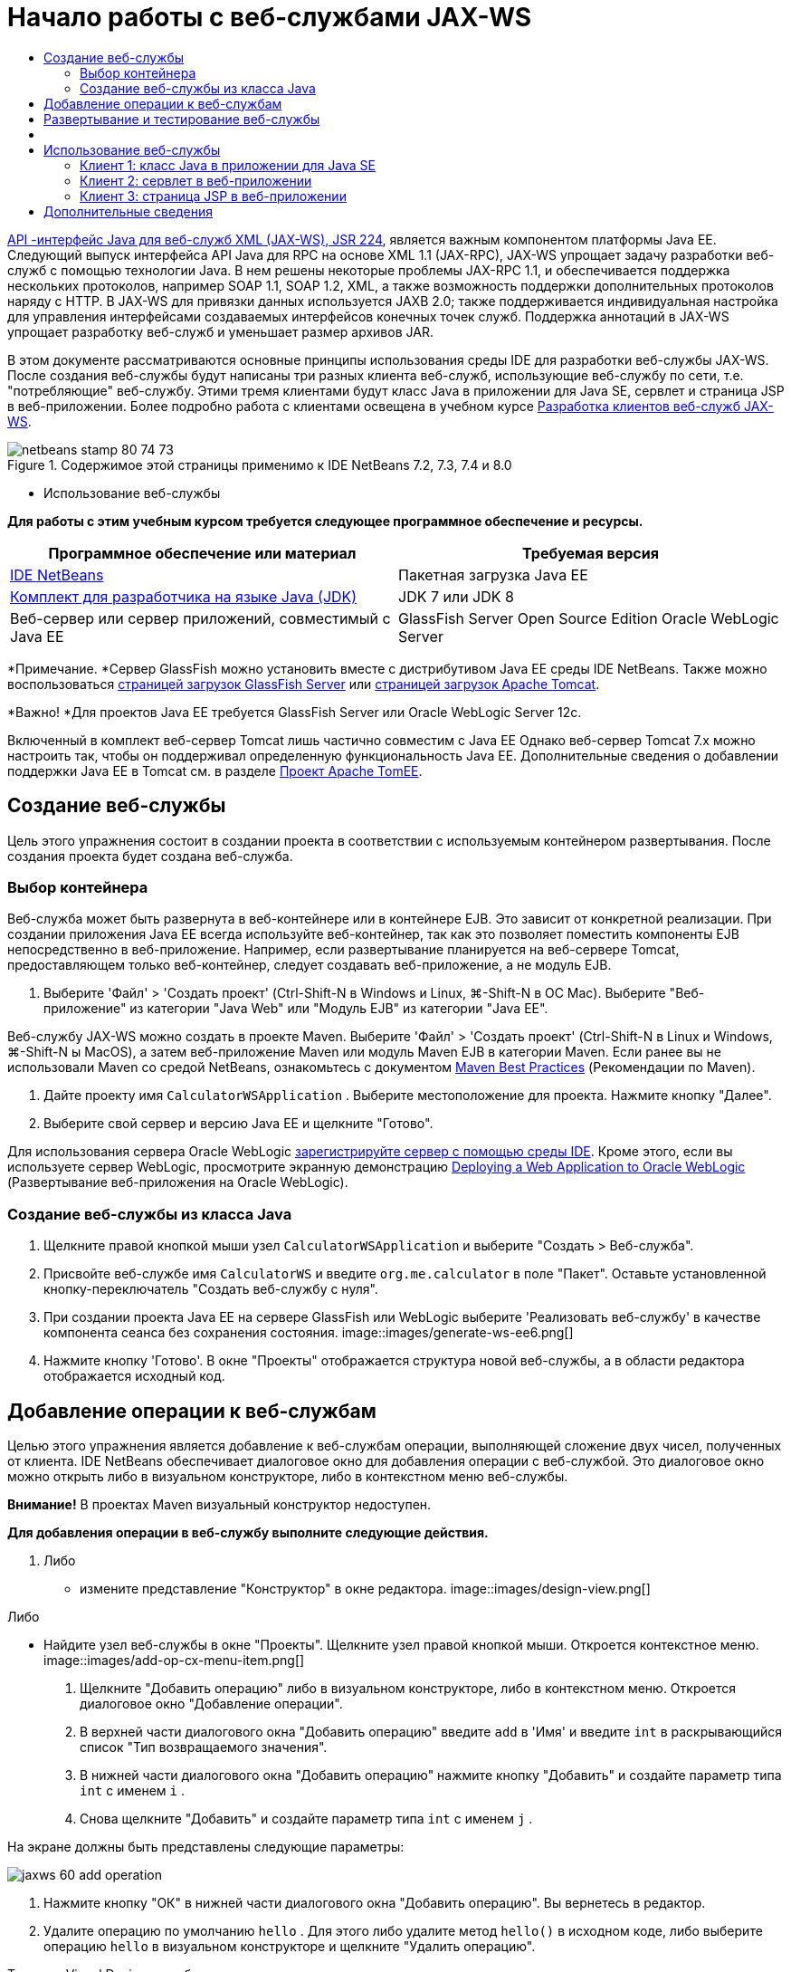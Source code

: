 // 
//     Licensed to the Apache Software Foundation (ASF) under one
//     or more contributor license agreements.  See the NOTICE file
//     distributed with this work for additional information
//     regarding copyright ownership.  The ASF licenses this file
//     to you under the Apache License, Version 2.0 (the
//     "License"); you may not use this file except in compliance
//     with the License.  You may obtain a copy of the License at
// 
//       http://www.apache.org/licenses/LICENSE-2.0
// 
//     Unless required by applicable law or agreed to in writing,
//     software distributed under the License is distributed on an
//     "AS IS" BASIS, WITHOUT WARRANTIES OR CONDITIONS OF ANY
//     KIND, either express or implied.  See the License for the
//     specific language governing permissions and limitations
//     under the License.
//

= Начало работы с веб-службами JAX-WS
:jbake-type: tutorial
:jbake-tags: tutorials 
:jbake-status: published
:syntax: true
:toc: left
:toc-title:
:description: Начало работы с веб-службами JAX-WS - Apache NetBeans
:keywords: Apache NetBeans, Tutorials, Начало работы с веб-службами JAX-WS

link:http://www.jcp.org/en/jsr/detail?id=224[+API -интерфейс Java для веб-служб XML (JAX-WS), JSR 224+], является важным компонентом платформы Java EE. Следующий выпуск интерфейса API Java для RPC на основе XML 1.1 (JAX-RPC), JAX-WS упрощает задачу разработки веб-служб с помощью технологии Java. В нем решены некоторые проблемы JAX-RPC 1.1, и обеспечивается поддержка нескольких протоколов, например SOAP 1.1, SOAP 1.2, XML, а также возможность поддержки дополнительных протоколов наряду с HTTP. В JAX-WS для привязки данных используется JAXB 2.0; также поддерживается индивидуальная настройка для управления интерфейсами создаваемых интерфейсов конечных точек служб. Поддержка аннотаций в JAX-WS упрощает разработку веб-служб и уменьшает размер архивов JAR.

В этом документе рассматриваются основные принципы использования среды IDE для разработки веб-службы JAX-WS. После создания веб-службы будут написаны три разных клиента веб-служб, использующие веб-службу по сети, т.е. "потребляющие" веб-службу. Этими тремя клиентами будут класс Java в приложении для Java SE, сервлет и страница JSP в веб-приложении. Более подробно работа с клиентами освещена в учебном курсе link:./client.html[+Разработка клиентов веб-служб JAX-WS+].


image::images/netbeans-stamp-80-74-73.png[title="Содержимое этой страницы применимо к IDE NetBeans 7.2, 7.3, 7.4 и 8.0"]

* Использование веб-службы

*Для работы с этим учебным курсом требуется следующее программное обеспечение и ресурсы.*

|===
|Программное обеспечение или материал |Требуемая версия 

|link:https://netbeans.org/downloads/index.html[+IDE NetBeans+] |Пакетная загрузка Java EE 

|link:http://www.oracle.com/technetwork/java/javase/downloads/index.html[+Комплект для разработчика на языке Java (JDK)+] |JDK 7 или JDK 8
 

|Веб-сервер или сервер приложений, совместимый с Java EE |GlassFish Server Open Source Edition
Oracle WebLogic Server 
|===

*Примечание. *Сервер GlassFish можно установить вместе с дистрибутивом Java EE среды IDE NetBeans. Также можно воспользоваться link:https://glassfish.java.net/download.html[+страницей загрузок GlassFish Server+] или link:http://tomcat.apache.org/download-60.cgi[+страницей загрузок Apache Tomcat+].

*Важно! *Для проектов Java EE требуется GlassFish Server или Oracle WebLogic Server 12c.

Включенный в комплект веб-сервер Tomcat лишь частично совместим с Java EE Однако веб-сервер Tomcat 7.x можно настроить так, чтобы он поддерживал определенную функциональность Java EE. Дополнительные сведения о добавлении поддержки Java EE в Tomcat см. в разделе link:http://openejb.apache.org/[+Проект Apache TomEE+].


==   Создание веб-службы

Цель этого упражнения состоит в создании проекта в соответствии с используемым контейнером развертывания. После создания проекта будет создана веб-служба.


=== Выбор контейнера

Веб-служба может быть развернута в веб-контейнере или в контейнере EJB. Это зависит от конкретной реализации. При создании приложения Java EE всегда используйте веб-контейнер, так как это позволяет поместить компоненты EJB непосредственно в веб-приложение. Например, если развертывание планируется на веб-сервере Tomcat, предоставляющем только веб-контейнер, следует создавать веб-приложение, а не модуль EJB.

1. Выберите 'Файл' > 'Создать проект' (Ctrl-Shift-N в Windows и Linux, ⌘-Shift-N в ОС Mac). Выберите "Веб-приложение" из категории "Java Web" или "Модуль EJB" из категории "Java EE".

Веб-службу JAX-WS можно создать в проекте Maven. Выберите 'Файл' > 'Создать проект' (Ctrl-Shift-N в Linux и Windows, ⌘-Shift-N ы MacOS), а затем веб-приложение Maven или модуль Maven EJB в категории Maven. Если ранее вы не использовали Maven со средой NetBeans, ознакомьтесь с документом link:http://wiki.netbeans.org/MavenBestPractices[+Maven Best Practices+] (Рекомендации по Maven).

2. Дайте проекту имя  ``CalculatorWSApplication`` . Выберите местоположение для проекта. Нажмите кнопку "Далее".
3. Выберите свой сервер и версию Java EE и щелкните "Готово".

Для использования сервера Oracle WebLogic link:../web/jsf-jpa-weblogic.html#01[+зарегистрируйте сервер с помощью среды IDE+]. Кроме этого, если вы используете сервер WebLogic, просмотрите экранную демонстрацию link:../javaee/weblogic-javaee-m1-screencast.html[+Deploying a Web Application to Oracle WebLogic+] (Развертывание веб-приложения на Oracle WebLogic).


=== Создание веб-службы из класса Java

1. Щелкните правой кнопкой мыши узел  ``CalculatorWSApplication``  и выберите "Создать > Веб-служба".
2. Присвойте веб-службе имя  ``CalculatorWS``  и введите  ``org.me.calculator``  в поле "Пакет". Оставьте установленной кнопку-переключатель "Создать веб-службу с нуля".
3. При создании проекта Java EE на сервере GlassFish или WebLogic выберите 'Реализовать веб-службу' в качестве компонента сеанса без сохранения состояния. 
image::images/generate-ws-ee6.png[]
4. Нажмите кнопку 'Готово'. В окне "Проекты" отображается структура новой веб-службы, а в области редактора отображается исходный код.


==   Добавление операции к веб-службам

Целью этого упражнения является добавление к веб-службам операции, выполняющей сложение двух чисел, полученных от клиента. IDE NetBeans обеспечивает диалоговое окно для добавления операции с веб-службой. Это диалоговое окно можно открыть либо в визуальном конструкторе, либо в контекстном меню веб-службы.

*Внимание!* В проектах Maven визуальный конструктор недоступен.

*Для добавления операции в веб-службу выполните следующие действия.*

1. Либо
* измените представление "Конструктор" в окне редактора. 
image::images/design-view.png[]

Либо

* Найдите узел веб-службы в окне "Проекты". Щелкните узел правой кнопкой мыши. Откроется контекстное меню. 
image::images/add-op-cx-menu-item.png[]
2. Щелкните "Добавить операцию" либо в визуальном конструкторе, либо в контекстном меню. Откроется диалоговое окно "Добавление операции".
3. В верхней части диалогового окна "Добавить операцию" введите  ``add``  в 'Имя' и введите  ``int``  в раскрывающийся список "Тип возвращаемого значения".
4. В нижней части диалогового окна "Добавить операцию" нажмите кнопку "Добавить" и создайте параметр типа  ``int``  с именем  ``i`` .
5. Снова щелкните "Добавить" и создайте параметр типа  ``int``  с именем  ``j`` .

На экране должны быть представлены следующие параметры:


image::images/jaxws-60-add-operation.png[]
6. Нажмите кнопку "ОК" в нижней части диалогового окна "Добавить операцию". Вы вернетесь в редактор.
7. Удалите операцию по умолчанию  ``hello`` . Для этого либо удалите метод  ``hello()``  в исходном коде, либо выберите операцию  ``hello``  в визуальном конструкторе и щелкните "Удалить операцию".

Теперь в Visual Designer отображается следующее:


image::images/design-view-with-op.png[title="В Visual Designer веб-службы отображается добавленная операция"]
8. Нажмите кнопку "Исходный код" и посмотрите на код, созданный в результате предыдущих действий. Он будет различаться в зависимости от того, как создана служба: в качестве компонента Java EE без сохранения состояния или обычным способом. Обратите внимание на разницу в снимках экрана ниже: (Служба Java EE 6 или Java EE 7, не реализованная в качестве компонента без сохранения состояния, похожа на службу Java EE 5.)
image::images/jaxws-60-source.png[] image::images/stateless-ejb-code1.png[]

*Примечание.* При работе в IDE NetBeans 7.3 и 7.4 вы увидите, что в созданной аннотации  ``@WebService``  имя службы указано явно:
 ``@WebService(serviceName = "CalculatorWS")`` .

9. В редакторе расширьте схему операции  ``add``  следующим образом (изменения выделены полужирным шрифтом):

[source,java]
----

    @WebMethod
    public int add(@WebParam(name = "i") int i, @WebParam(name = "j") int j) {
        *int k = i + j;*
        return *k*;
      }
----

Как видно из указанного кода, веб-служба просто получает два числа и затем возвращает их сумму. В следующем разделе рассматривается тестирование веб-службы в среде IDE.


== Развертывание и тестирование веб-службы

После развертывания веб-службы на сервере можно использовать среду IDE для открытия клиента тестирования сервера, если у сервера имеется такой клиент. Серверы GlassFish и WebLogic предоставляют тестовые клиенты.

Если используется веб-сервер Tomcat, клиент тестирования отсутствует. Вы можете только запустить проект и проверить, открывается ли страница веб-служб Tomcat. В этом случае, прежде чем запустить проект, необходимо сделать веб-службу точкой входа в приложение. Чтобы сделать веб-службу точкой входа в приложение щелкните правой кнопкой мыши узел проекта CalculatorWSApplication и выберите 'Свойства'. Откройте 'Свойства выполнения' и введите  ``/CalculatorWS``  в поле 'Относительный адрес'. Нажмите кнопку "ОК". Запустите приложение (повторно щелкните правой кнопкой мыши узел проекта и выберите 'Выполнить').

*Для проверки успешности развертывания на сервере GlassFish или WebLogic выполните следующие действия.*

1. Щелкните проект правой кнопкой мыши и выберите команду "Развернуть". Запускается сервер приложений, выполняется сборка и развертывание приложения на сервере приложений. За ходом выполнения этих операций можно наблюдать в приложении CalculatorWSApplication (запуск-развертывание) и на вкладках серверов GlassFish или Tomcat в окне вывода.
2. На вкладке "Проекты IDE" разверните узел "Веб-службы" проекта "CalculatorWSApplication". Щелкните правой кнопкой мыши узел "CalculatorWS" и выберите "Тестировать веб-службу". 
image::images/jax-ws-testws.png[]

Страница тестирования открывается в браузере, если веб-приложение развернуто на сервере GlassFish. В случае использования веб-сервера Tomcat и развертывания модулей EJB ситуация отличается:

* Если развертывание выполнялось на GlassFish, введите на странице тестирования два числа, как показано ниже: 
image::images/jax-ws-tester.png[]

Отображается сумма этих двух чисел:


image::images/jax-ws-tester2.png[]


== [[Примеры]] 

Можно открыть полную версию компонента сеанса Java EE без сохранения состояния службы Calculator. Для этого выберите Файл > Создать проект (Ctrl-Shift-N в Linux и Windows, ⌘ + Shift + N в MacOS) и перейдите в раздел Образцы > Веб-службы Java > Calculator (EE6).

Служба и клиент калькулятора Maven доступны в пункте "Примеры > Maven".


== Использование веб-службы

После успешного развертывания веб-службы необходимо создать клиент для использования метода веб-службы  ``add`` . Ниже будет рассмотрено создание трех клиентов: класса Java в приложении для Java SE, сервлета и страницы JSP в веб-приложении.

*Примечание.* Более расширенный учебный курс сосредоточен на клиентах: link:../../../kb/docs/websvc/client.html[+Разработка клиентов веб-служб JAX-WS+].


=== Клиент 1: класс Java в приложении для Java SE

В этом разделе будет рассмотрено создание стандартного приложения Java. Мастер, используемый для создания приложения, также создает и класс Java. Затем средства среды IDE будут использоваться для создания клиента и использования веб-службы, созданной в начале этого руководства.

1. Выберите 'Файл' > 'Создать проект' (Ctrl-Shift-N в Windows и Linux, ⌘-Shift-N в ОС Mac). Выберите "Приложение Java" в категории "Java". Присвойте проекту имя  ``CalculatorWS_Client_Application`` . Не снимайте флажок "Создать главный класс" и оставьте все прочие значения по умолчанию. Нажмите кнопку 'Готово'.
2. Щелкните правой кнопкой мыши узел  ``CalculatorWS_Client_Application``  и выберите "Создать > Клиент веб-службы". Появится мастер создания клиента веб-службы.
3. Выберите проект в виде исходного файла WSDL. Нажмите кнопку "Обзор". В проекте CalculatorWSApplication перейдите к веб-службе CalculatorWS. Выберите веб-службу и нажмите кнопку "ОК".
image::images/browse-ws.png[]
4. Не выбирайте имя пакета. Оставьте это поле пустым.
image::images/javaclient-pkg.png[]
5. Оставьте значения остальных параметров по умолчанию и нажмите кнопку "Готово".

В окне "Проекты" появится новый клиент веб-службы с узлом для созданного метода ``add`` :


image::images/ws-ref-in-client-project.png[]
6. Дважды щелкните главный класс, чтобы открыть его в редакторе исходного кода. Перетащите узел  ``add``  в местоположение ниже метода  ``main()`` .
image::images/dnd-add.png[]

На экране должны быть представлены следующие параметры:


[source,java]
----

public static void main(String[] args) {
    // TODO code application logic here
}
private static int add(int i, int j) {
    org.me.calculator.CalculatorWS_Service service = new org.me.calculator.CalculatorWS_Service();
    org.me.calculator.CalculatorWS port = service.getCalculatorWSPort();
    return port.add(i, j);
}
----

*Примечание.* В качестве альтернативы, вместо перетаскивания узла  ``add``  можно щелкнуть правой кнопкой мыши в редакторе, а затем выбрать 'Вставить код' > 'Dspdfnm операцию с веб-службой'.

7. В теле метода  ``main()``  замените комментарий TODO кодом, который инициализирует значения для  ``i``  и  ``j`` , вызывает  ``add()``  и распечатывает результат.

[source,java]
----

public static void main(String[] args) {int i = 3;int j = 4;int result = add(i, j);System.out.println("Result = " + result);
}
----
8. Окружите код метода  ``main()``  блоком try/catch, который распечатывает исключение.

[source,java]
----

public static void main(String[] args) {try {int i = 3;int j = 4;int result = add(i, j);System.out.println("Result = " + result);} catch (Exception ex) {System.out.println("Exception: " + ex);}
}
----
9. Щелкните правой кнопкой мыши узел проекта и выберите "Выполнить".

Теперь в окне "Вывод" отображается сумма:


[source,java]
----

    compile:
    run:
    Result = 7
      BUILD SUCCESSFUL (total time: 1 second)
----


=== Клиент 2: сервлет в веб-приложении

В этом разделе будет рассмотрено создание нового веб-приложения и последующее создание сервлета. Затем этим сервлетом будет использоваться веб-служба, созданная в начале данного учебного курса.

1. Выберите 'Файл' > 'Создать проект' (Ctrl-Shift-N в Windows и Linux, ⌘-Shift-N в ОС Mac). Выберите "Веб-приложение" в категории "Java Web". Дайте проекту имя  ``CalculatorWSServletClient`` . Нажмите кнопку "Далее", а затем нажмите кнопку "Готово".
2. Щелкните правой кнопкой мыши узел  ``CalculatorWSServletClient``  и выберите "Создать > Клиент веб-службы".

Появится мастер создания клиента веб-службы.

3. В качестве источника WSDL выберите "Проект" и нажмите кнопку "Обзор", чтобы открыть диалоговое окно "Обзор веб-служб".
4. В проекте CalculatorWSApplication выберите веб-службу CalculatorWS. Нажмите кнопку OK, чтобы закрыть диалоговое окно "Обзор веб-служб".
image::images/browse-ws.png[]
5. Оставьте поле "Имя пакета" в мастере создания клиентов веб-службы пустым и не меняйте значения всех остальных параметров, заданные по умолчанию. Нажмите "Готово".

Узел "Ссылки на веб-службу" в окне "Проекты" отражает структуру только что созданного клиента, включая операцию  ``add`` , рассмотренную ранее в этом учебном курсе.

6. Щелкните правой кнопкой мыши узел проекта  ``CalculatorWSServletClient``  и выберите "Создать > Сервлет". Дайте сервлету имя  ``ClientServlet``  и поместите его в пакет с именем  ``org.me.calculator.client`` . Нажмите кнопку 'Готово'.
7. Чтобы сделать сервлет точкой ввода в приложении щелкните правой кнопкой мыши узел проекта CalculatorWSServletClient и выберите 'Свойства'. Откройте "Свойства выполнения" и введите  ``/ClientServlet``  в поле "Относительный адрес". Нажмите кнопку "ОК".
8. При наличии значков ошибок для  ``ClientServlet.java``  щелкните правой кнопкой мыши узел проекта и выберите 'Очистка и сборка'.
9. В методе  ``processRequest()``  добавьте несколько пустых строк после следующей строки:

[source,xml]
----

    out.println("<h1>Servlet ClientServlet at " + request.getContextPath () + "</h1>");
----
10. В редакторе исходного кода перетащите операцию  ``add``  в любое место тела класса  ``ClientServlet`` . Метод  ``add()``  отображается в конце кода класса.

*Примечание.* В качестве альтернативы, вместо перетаскивания узла  ``add``  можно щелкнуть правой кнопкой мыши в редакторе, а затем выбрать 'Вставить код' > 'Dspdfnm операцию с веб-службой'.


[source,java]
----

private int add(int i, int j) {org.me.calculator.CalculatorWS port = service.getCalculatorWSPort();return port.add(i, j);
}
----
11. Добавьте код, который инициализирует значения для  ``i``  и  ``j`` , вызывает  ``add()``  и распечатывает результат. Добавленный код выделяется *полужирным начертанием*:

[source,xml]
----

protected void processRequest(HttpServletRequest request, HttpServletResponse response)
         throws ServletException, IOException {
    response.setContentType("text/html;charset=UTF-8");
    PrintWriter out = response.getWriter();
    try {
        out.println("<html>");
        out.println("<head>");
        out.println("<title>Servlet ClientServlet</title>");
        out.println("</head>");
        out.println("<body>");
        out.println("<h1>Servlet ClientServlet at " + request.getContextPath () + "</h1>");

    *    int i = 3;
int j = 4;
int result = add(i, j);
out.println("Result = " + result);*

        out.println("</body>");
        out.println("</html>");
        
    } finally {            out.close();}}
----
12. Окружите добавленный код блоком try/catch, который распечатывает исключение.

[source,xml]
----

protected void processRequest(HttpServletRequest request, HttpServletResponse response)
         throws ServletException, IOException {
    response.setContentType("text/html;charset=UTF-8");
    PrintWriter out = response.getWriter();
    try {
        out.println("<html>");
        out.println("<head>");
        out.println("<title>Servlet ClientServlet</title>");
        out.println("</head>");
        out.println("<body>");
        out.println("<h1>Servlet ClientServlet at " + request.getContextPath () + "</h1>");
        *try {*
            int i = 3;int j = 4;int result = add(i, j);out.println("Result = " + result);
        *} catch (Exception ex) {
            out.println("Exception: " + ex);
        }*
        out.println("</body>");
        out.println("</html>");
        
    } finally {            out.close();}}
----
13. Щелкните правой кнопкой мыши узел проекта и выберите "Выполнить".

Запускается сервер, выполняются сборка и развертывание приложения, и открывается браузер, в котором отображается результат вычисления, как показано ниже: 
image::images/jaxws-60-webclient.png[]


=== Клиент 3: страница JSP в веб-приложении

В этом разделе описана процедура создания нового веб-приложения и использование веб-службы на странице JSP по умолчанию, созданной с помощью мастера "Веб-приложение".

*Примечание.* Если необходимо запустить клиент веб-приложения JSP в Oracle WebLogic см. link:../web/jsf-jpa-weblogic.html[+Запуск приложения Java Server Faces 2.0 в WebLogic+].

1. Выберите 'Файл' > 'Создать проект' (Ctrl-Shift-N в Windows и Linux, ⌘-Shift-N в ОС Mac). Выберите "Веб-приложение" в категории "Java Web". Дайте проекту имя  ``CalculatorWSJSPClient`` . Нажмите кнопку "Далее", а затем нажмите кнопку "Готово".
2. Раскройте узел "Веб-страницы" под узлом проекта и удалите файл  ``index.html`` .
3. Щелкните правой кнопкой мыши узел  ``Веб-страницы``  и выберите пункт меню "Создать > JSP".

Если в меню отсутствует пункт "JSP", выберите "Создать > Другие", затем выберите JSP в категории "Веб" мастера создания файлов.

4. В качестве имени файла JSP в мастере создания файлов укажите *index*. Нажмите "Готово".
5. Щелкните правой кнопкой мыши узел  ``CalculatorWSJSPClient``  и выберите "Создать > Клиент веб-службы".
6. Выберите проект в виде исходного файла WSDL. Нажмите кнопку "Обзор". В проекте CalculatorWSApplication перейдите к веб-службе CalculatorWS. Выберите веб-службу и нажмите кнопку "ОК".
image::images/browse-ws.png[]
7. Не выбирайте имя пакета. Оставьте это поле пустым.
8. Оставьте значения остальных параметров по умолчанию и нажмите кнопку "Готово".

В окне "Проекты" появится новый клиент веб-службы, как показано ниже:

image::images/ws-ref-in-jsp-client.png[]
9. В узле "Ссылки на веб-службы" разверните узел, соответствующий веб-службе. Теперь показана операция  ``add`` , которую требуется вызывать посредством клиента.
10. Перетащите операцию  ``add``  на страницу клиента  ``index.jsp``  ниже тегов H1. Теперь на странице  ``index.jsp``  отображается код для вызова операции службы, показанный ниже:

[source,java]
----

<%
try {
    org.me.calculator.CalculatorWSService service = new org.me.calculator.CalculatorWSService();
    org.me.calculator.CalculatorWS port = service.getCalculatorWSPort();
     // TODO initialize WS operation arguments here
    int i = 0;
    int j = 0;
    // TODO process result here
    int result = port.add(i, j);
    out.println("Result = "+result);
} catch (Exception ex) {
    // TODO handle custom exceptions here
}
%>
----

Измените значения для  ``i``  и  ``j``  с 0 на другие целые числа, например, на 3 и 4. В блоке "catch" замените закомментированную строчку "TODO" на  ``out.println("exception" + ex);`` .

11. Щелкните правой кнопкой мыши узел проекта и выберите "Выполнить".

Запускается сервер, если он не был запущен ранее. После сборки и развертывания приложения открывается браузер, в котором отображается результат вычисления:

image::images/jax-ws-project-jsp-result.png[]


link:/about/contact_form.html?to=3&subject=Feedback:%20JAX-WS%20Services%20in%20NetBeans%20IDE[+Отправить отзыв по этому учебному курсу+]



== Дополнительные сведения

Подробнее об использовании IDE NetBeans для разработки приложений Java EE см. в следующих ресурсах:

* link:./client.html[+Разработка клиентов веб-служб JAX-WS+]
* link:./rest.html[+Начало работы с веб-службами RESTful+]
* link:./wsit.html[+Расширенные возможности взаимодействия веб-служб+]
* link:../../../kb/trails/web.html[+Учебная карта по веб-службам+]

Для отправки комментариев и предложений, получения поддержки и новостей о последних разработках, связанных с Java EE IDE NetBeans link:../../../community/lists/top.html[+присоединяйтесь к списку рассылки nbj2ee@netbeans.org+].

